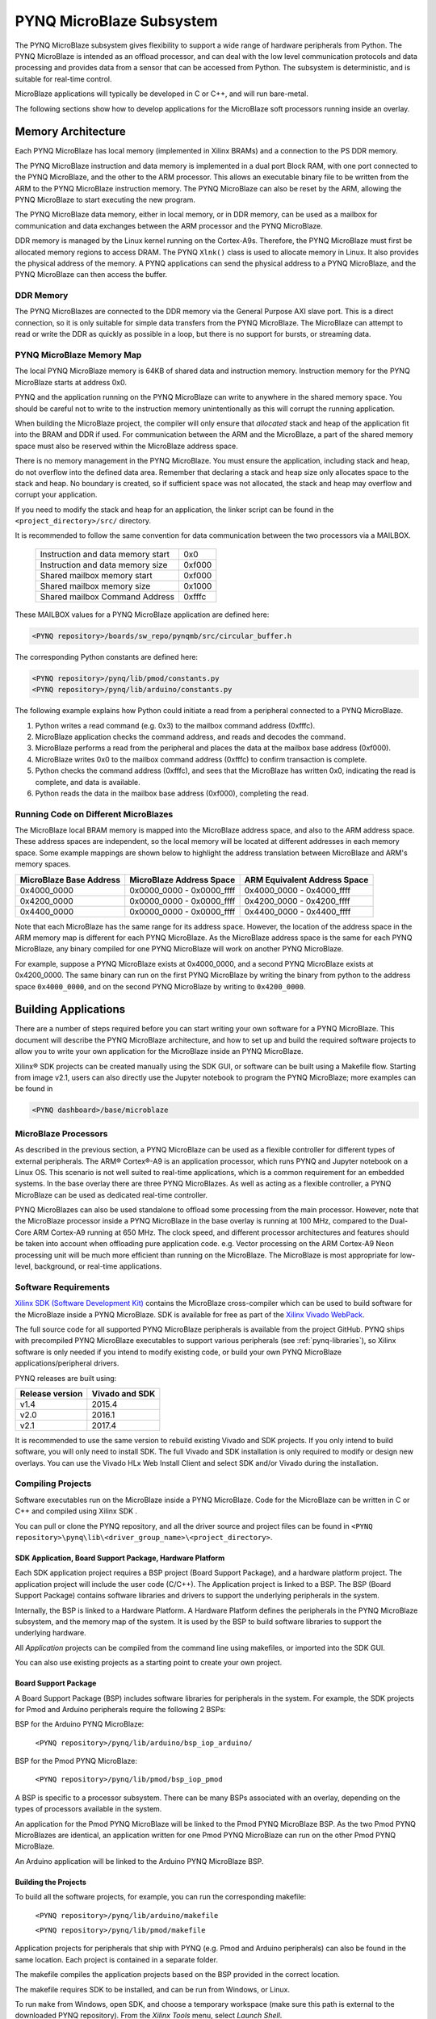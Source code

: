 **************************
PYNQ MicroBlaze Subsystem
**************************

The PYNQ MicroBlaze subsystem gives flexibility to support a wide
range of hardware peripherals from Python. The PYNQ MicroBlaze is
intended as an offload processor, and can deal with the low level communication
protocols and data processing and provides data from a sensor that can be
accessed from Python. The subsystem is deterministic, and is suitable for
real-time control.

MicroBlaze applications will typically be developed in C or C++, and will run
bare-metal.

The following sections show how to develop applications for the MicroBlaze soft
processors running inside an overlay.

Memory Architecture
===================

Each PYNQ MicroBlaze has local memory (implemented in Xilinx BRAMs) and a 
connection to the PS DDR memory.

The PYNQ MicroBlaze instruction and data memory is implemented in a dual port 
Block RAM, with one port connected to the PYNQ MicroBlaze, and the other to 
the ARM processor. This allows an executable binary file to be written from 
the ARM to the PYNQ MicroBlaze instruction memory. The PYNQ MicroBlaze can 
also be reset by the ARM, allowing the PYNQ MicroBlaze to start executing 
the new program.

The PYNQ MicroBlaze data memory, either in local memory, or in DDR memory, 
can be used as a mailbox for communication and data exchanges between the 
ARM processor and the PYNQ MicroBlaze.

DDR memory is managed by the Linux kernel running on the Cortex-A9s.  Therefore,
the PYNQ MicroBlaze must first be allocated memory regions to access DRAM. The 
PYNQ  ``Xlnk()`` class is used to allocate memory in Linux. It also provides 
the  physical address of the memory. A PYNQ applications can send the physical 
address to a PYNQ MicroBlaze, and the PYNQ MicroBlaze can then access the 
buffer.

DDR Memory
----------

The PYNQ MicroBlazes are connected to the DDR memory via the General Purpose 
AXI slave port. This is a direct connection, so it is only suitable for simple 
data transfers from the PYNQ MicroBlaze. The MicroBlaze can attempt to read
or write the DDR as quickly as possible in a loop, but there is no support for
bursts, or streaming data.

PYNQ MicroBlaze Memory Map
--------------------------

The local PYNQ MicroBlaze memory is 64KB of shared data and instruction 
memory. Instruction memory for the PYNQ MicroBlaze starts at address 0x0.

PYNQ and the application running on the PYNQ MicroBlaze can write to anywhere 
in the shared memory space. You should be careful not to write to the 
instruction memory unintentionally as this will corrupt the running application.

When building the MicroBlaze project, the compiler will only ensure that 
*allocated* stack and heap of the application fit into the BRAM and DDR if
used. For communication between the ARM and the MicroBlaze, a part of the 
shared memory space must also be reserved within the MicroBlaze address space.

There is no memory management in the PYNQ MicroBlaze. You must ensure the 
application, including stack and heap, do not overflow into the defined data 
area. Remember that declaring a stack and heap size only allocates space to 
the stack and heap. No boundary is created, so if sufficient space was not 
allocated, the stack and heap may overflow and corrupt your application.

If you need to modify the stack and heap for an application, the linker script
can be found in the ``<project_directory>/src/`` directory.

It is recommended to follow the same convention for data communication between
the two processors via a MAILBOX.

   ================================= ========
   Instruction and data memory start 0x0
   Instruction and data memory size  0xf000
   Shared mailbox memory start       0xf000
   Shared mailbox memory size        0x1000
   Shared mailbox Command Address    0xfffc
   ================================= ========
   
These MAILBOX values for a PYNQ MicroBlaze application are defined here:

.. code-block:: console

   <PYNQ repository>/boards/sw_repo/pynqmb/src/circular_buffer.h
   
The corresponding Python constants are defined here:
   
.. code-block:: console

   <PYNQ repository>/pynq/lib/pmod/constants.py
   <PYNQ repository>/pynq/lib/arduino/constants.py

The following example explains how Python could initiate a read from a 
peripheral connected to a PYNQ MicroBlaze. 

1. Python writes a read command (e.g. 0x3) to the mailbox command address
   (0xfffc).
2. MicroBlaze application checks the command address, and reads and decodes the
   command.
3. MicroBlaze performs a read from the peripheral and places the data at the
   mailbox base address (0xf000).
4. MicroBlaze writes 0x0 to the mailbox command address (0xfffc) to confirm
   transaction is complete.
5. Python checks the command address (0xfffc), and sees that the MicroBlaze has
   written 0x0, indicating the read is complete, and data is available.
6. Python reads the data in the mailbox base address (0xf000), completing the
   read.

Running Code on Different MicroBlazes
-------------------------------------

The MicroBlaze local BRAM memory is mapped into the MicroBlaze address space,
and also to the ARM address space.  These address spaces are independent, so 
the local memory will be located at different addresses in each memory space. 
Some example mappings are shown below to highlight the address translation 
between MicroBlaze and ARM's memory spaces.

=======================   =========================   ============================
MicroBlaze Base Address    MicroBlaze Address Space    ARM Equivalent Address Space
=======================   =========================   ============================
0x4000_0000               0x0000_0000 - 0x0000_ffff   0x4000_0000 - 0x4000_ffff
0x4200_0000               0x0000_0000 - 0x0000_ffff   0x4200_0000 - 0x4200_ffff
0x4400_0000               0x0000_0000 - 0x0000_ffff   0x4400_0000 - 0x4400_ffff
=======================   =========================   ============================

Note that each MicroBlaze has the same range for its address space. However, 
the location of the address space in the ARM memory map is different for each
PYNQ MicroBlaze. As the MicroBlaze address space is the same for each PYNQ 
MicroBlaze, any binary compiled for one PYNQ MicroBlaze will work on another 
PYNQ MicroBlaze.

For example, suppose a PYNQ MicroBlaze exists at 0x4000_0000, and a second 
PYNQ MicroBlaze exists at 0x4200_0000. The same binary can run on the first
PYNQ MicroBlaze by writing the binary from python to the address space 
``0x4000_0000``, and on the second PYNQ MicroBlaze by writing to 
``0x4200_0000``.


Building Applications
=====================

   
There are a number of steps required before you can start writing your own
software for a PYNQ MicroBlaze. This document will describe the PYNQ MicroBlaze
architecture, and how to set up and build the required software projects to
allow you to write your own application for the MicroBlaze inside an
PYNQ MicroBlaze. 

Xilinx® SDK projects can be created manually using the SDK 
GUI, or software can be built using a Makefile flow. Starting from image v2.1, 
users can also directly use the Jupyter notebook to program the PYNQ 
MicroBlaze; more examples can be found in

.. code-block:: console

   <PYNQ dashboard>/base/microblaze

MicroBlaze Processors
---------------------

As described in the previous section, a PYNQ MicroBlaze can be used as a 
flexible controller for different types of external peripherals. The 
ARM® Cortex®-A9 is an application processor, which runs PYNQ and Jupyter 
notebook on a Linux OS. This scenario is not well suited to real-time 
applications, which is a common requirement for an embedded systems. 
In the base overlay there are three PYNQ MicroBlazes. As well as acting as a 
flexible controller, a PYNQ MicroBlaze can be used as dedicated real-time 
controller.

PYNQ MicroBlazes can also be used standalone to offload some processing from 
the main processor. However, note that the MicroBlaze processor inside a PYNQ 
MicroBlaze in the base overlay is running at 100 MHz, compared to the Dual-Core 
ARM Cortex-A9 running at 650 MHz. The clock speed, and different processor 
architectures and features should be taken into account when offloading pure 
application code. e.g. Vector processing on the ARM Cortex-A9 Neon processing 
unit will be much more efficient than running on the MicroBlaze. The MicroBlaze 
is most appropriate for low-level, background, or real-time applications.

     
Software Requirements
---------------------

`Xilinx SDK (Software Development Kit)
<http://www.xilinx.com/products/design-tools/embedded-software/sdk.html>`_
contains the MicroBlaze cross-compiler which can be used to build software for
the MicroBlaze inside a PYNQ MicroBlaze. SDK is available for free as part of 
the `Xilinx Vivado WebPack
<https://www.xilinx.com/products/design-tools/vivado/vivado-webpack.html>`_.

The full source code for all supported PYNQ MicroBlaze peripherals is available 
from the project GitHub. PYNQ ships with precompiled PYNQ MicroBlaze 
executables to support various peripherals (see :ref:`pynq-libraries`), 
so Xilinx software is only needed if you intend to modify existing code, or 
build your own PYNQ MicroBlaze applications/peripheral drivers.

PYNQ releases are built using:

================  ================
Release version    Vivado and SDK
================  ================
v1.4               2015.4
v2.0               2016.1
v2.1               2017.4
================  ================

It is recommended
to use the same version to rebuild existing Vivado and SDK projects. If you only
intend to build software, you will only need to install SDK. The full Vivado and
SDK installation is only required to modify or design new overlays.
You can use the Vivado HLx Web Install Client and select SDK and/or Vivado
during the installation.

Compiling Projects
------------------

Software executables run on the MicroBlaze inside a PYNQ MicroBlaze. Code for 
the MicroBlaze can be written in C or C++ and compiled using Xilinx SDK .

You can pull or clone the PYNQ repository, and all the driver source and
project files can be found in 
``<PYNQ repository>\pynq\lib\<driver_group_name>\<project_directory>``.

SDK Application, Board Support Package, Hardware Platform
^^^^^^^^^^^^^^^^^^^^^^^^^^^^^^^^^^^^^^^^^^^^^^^^^^^^^^^^^

Each SDK application project requires a BSP project (Board Support Package), 
and a hardware platform project. The application project will include the user 
code (C/C++). The Application project is linked to a BSP. The BSP (Board 
Support Package) contains software libraries and drivers to support the 
underlying peripherals in the system.

Internally, the BSP is linked to a Hardware Platform. A Hardware Platform 
defines the peripherals in the PYNQ MicroBlaze subsystem, and the memory map of 
the system. It is used by the BSP to build software libraries to support the 
underlying hardware.

All *Application* projects can be compiled from the command line using 
makefiles, or imported into the SDK GUI.

You can also use existing projects as a starting point to create your own
project.

Board Support Package
^^^^^^^^^^^^^^^^^^^^^

A Board Support Package (BSP) includes software libraries for peripherals in 
the system. For example, the SDK projects for Pmod and Arduino peripherals 
require the following 2 BSPs:

BSP for the Arduino PYNQ MicroBlaze:

    ``<PYNQ repository>/pynq/lib/arduino/bsp_iop_arduino/``
    
BSP for the Pmod PYNQ MicroBlaze:

    ``<PYNQ repository>/pynq/lib/pmod/bsp_iop_pmod``


A BSP is specific to a processor subsystem. There can be many BSPs associated
with an overlay, depending on the types of processors available in the
system.

An application for the Pmod PYNQ MicroBlaze will be linked to the Pmod PYNQ 
MicroBlaze BSP. As the two Pmod PYNQ MicroBlazes are identical, an application 
written for one Pmod PYNQ MicroBlaze can run on the other Pmod PYNQ MicroBlaze. 

An Arduino application will be linked to the Arduino PYNQ MicroBlaze BSP.

Building the Projects
^^^^^^^^^^^^^^^^^^^^^

To build all the software projects, for example,
you can run the corresponding makefile:

    ``<PYNQ repository>/pynq/lib/arduino/makefile``
    
    ``<PYNQ repository>/pynq/lib/pmod/makefile``

Application projects for peripherals that ship with PYNQ (e.g. Pmod and Arduino
peripherals) can also be found in the same location. Each project is contained
in a separate folder.
   
The makefile compiles the application projects based on the BSP provided 
in the correct location.

The makefile requires SDK to be installed, and can be run from Windows, or
Linux.

To run ``make`` from Windows, open SDK, and choose a temporary workspace (make
sure this path is external to the downloaded PYNQ repository). From the
*Xilinx Tools* menu, select *Launch Shell*.

.. image:: ../images/sdk_launch_shell.jpg
   :scale: 75%
   :align: center

In Linux, open a terminal, and source the SDK tools.

From either the Windows Shell, or the Linux terminal, navigate to the sdk 
folder in your local copy of the PYNQ repository:

The following example shows how to run ``make`` in 
``<PYNQ repository>/pynq/lib/pmod/``:

.. image:: ../images/sdk_make.JPG
   :scale: 75%
   :align: center

This will clean all the existing compiled binaries (bin files), and rebuild all
the application projects.

.. image:: ../images/sdk_make_result.JPG
   :scale: 75%
   :align: center
   

If you examine the makefile, you can the *BIN_PMOD* variable at the top 
of the makefile includes all the bin files required by Pmod peripherals. 
If you want to add your own custom project to the build process, you need to 
add the project name to the *BIN_PMOD* variable, and save the project in the 
same location as the other application projects.

Similarly, you have to following the same steps to build Arduino application 
projects.

In addition, individual projects can be built by navigating to the 
``<project_directory>/Debug`` and running ``make``.

Binary Files
^^^^^^^^^^^^

Compiling code produces an executable file (.elf) along with its 
binary format (.bin) to be downloaded to a PYNQ MicroBlaze.

A .bin file can be generated from a .elf by running the following command from
the SDK shell:

    ``mb-objcopy -O binary <input_file>.elf <output_file>.bin``

This is done automatically by the makefile for the existing application
projects. The makefile will also copy all .bin files into the 
``<PYNQ repository>/pynq/lib/<driver_group_name>/`` folder.

Creating Your Own
^^^^^^^^^^^^^^^^^

Using the makefile flow, you can use an existing project as a starting point 
for your own project.

Copy and rename the project, and modify or replace the .c file in the src/ with
your C code. The generated .bin file will have the same base name as your C
file.

For example, if your C code is ``my_peripheral.c``, the generated .elf and .bin 
will be ``my_peripheral.elf`` and ``my_peripheral.bin``.

The naming convention recommended for peripheral applications is
``<pmod|arduino>_<peripheral>``.

You will need to update references from the old project name to your new 
project name in ``<project_directory>/Debug/makefile`` and 
``<project_directory>/Debug/src/subdir.mk``.

If you want your project to build in the main makefile, you should also append
the .bin name of your project to the *BIN_PMOD* (or *BIN_ARDUINO*) variable at 
the top of the makefile.

If you are using the SDK GUI, you can import the Hardware Platform, BSP, and 
any application projects into your SDK workspace.

.. image:: ../images/sdk_import_bsp.JPG
   :scale: 75%
   :align: center


The SDK GUI can be used to build and debug your code.  


Writing Applications
====================

The previous section described the software architecture and the software build
process. This section will cover how to write the PYNQ MicroBlaze application 
and also the corresponding Python interface.

The section assumes that the hardware platform and the BSPs have already been
generated as detailed in the previous section.

Header Files and Libraries
--------------------------

A library is provided for the PYNQ MicroBlaze which includes an API for local 
peripherals (IIC, SPI, Timer, Uart, GPIO), the configurable switch, links to 
the peripheral addresses, and mappings for the mailbox used in the existing 
PYNQ MicroBlaze peripheral applications provided with PYNQ. This library can be 
used to write custom PYNQ MicroBlaze applications.

The PYNQ MicroBlaze can deploy a configurable IO switch.
It allows the IO pins to be connected to various types of controllers.
The header files associated with the corresponding configurable 
switch can be found:

:: 
   
   <PYNQ repository>/boards/ip/io_switch_1.1/drivers/io_switch_v1_0/src


The PYNQ MicroBlaze has a dedicated library `pynqmb`. It wraps 
up low-level functions for ease of use. The header files can be found

:: 
   
   <PYNQ repository>/boards/sw_repo/pynqmb/src

To use these files in a PYNQ MicroBlaze application, include these header 
file(s) in the C program.


For example:

.. code-block:: c

   #include "xio_switch.h"
   #include "circular_buffer.h"
   #include "gpio.h"

   
Controlling the IO Switch
-------------------------

The IO switch needs to be configured by the PYNQ MicroBlaze 
application before any peripherals can be used. This can be done statically 
from within the application, or the application can allow Python to write a 
switch configuration to shared memory, which can be used to configure the 
switch.

For Pmod, there are 8 data pins that can be connected to GPIO, SPI, IIC, 
or Timer. For Arduino, there are 20 shared data pins that can be connected to 
GPIO, UART, SPI, or Timer. 

The following function, part of the provided IO switch driver (`xio_switch.h`),
can be used to configure the switch from a PYNQ MicroBlaze 
application.

.. code-block:: c

   void init_io_switch(void);
   void set_pin(int pin_number, u8 pin_type);


The function `init_io_switch()` will just set all the pins to GPIO by default.
Then users can call `set_pin()` to configure each individual pin.
The valid values for the parameter `pin_type` are defined as:

============  ======= 
 Pin          Value  
============  =======
 GPIO          0x00
 UART0_TX      0x02
 UART0_RX      0x03   
 SPICLK0       0x04   
 MISO0         0x05   
 MOSI0         0x06   
 SS0           0x07   
 SPICLK1       0x08   
 MISO1         0x09   
 MOSI1         0x0A   
 SS1           0x0B   
 SDA0          0x0C   
 SCL0          0x0D   
 SDA1          0x0E   
 SCL1          0x0F   
 PWM0          0x10   
 PWM1          0x11   
 PWM2          0x12   
 PWM3          0x13   
 PWM4          0x14   
 PWM5          0x15   
 TIMER_G0      0x18   
 TIMER_G1      0x19   
 TIMER_G2      0x1A   
 TIMER_G3      0x1B   
 TIMER_G4      0x1C   
 TIMER_G5      0x1D   
 TIMER_G6      0x1E   
 TIMER_G7      0x1F   
 UART1_TX      0x22   
 UART1_RX      0x23   
 TIMER_IC0     0x38   
 TIMER_IC1     0x39   
 TIMER_IC2     0x3A   
 TIMER_IC3     0x3B   
 TIMER_IC4     0x3C   
 TIMER_IC5     0x3D   
 TIMER_IC6     0x3E   
 TIMER_IC7     0x3F   
============  =======

For example:

.. code-block:: c

   init_io_switch();
   set_pin(0, SS0);
   set_pin(1, MOSI0);
   set_pin(3, SPICLK0);
   
This would connect a SPI interface:

* Pin 0: SS0
* Pin 1: MOSI0
* Pin 2: GPIO
* Pin 3: SPICLK0
* Pin 4: GPIO
* Pin 5: GPIO
* Pin 6: GPIO
* Pin 7: GPIO


IO Switch Modes and Pin Mapping
-------------------------------
Note that the IO switch IP is a customizable IP can be configured by users 
inside a Vivado project (by double clicking the IP icon of the IO switch). 
There are 4 pre-defined modes (`pmod`, `dual pmod`, `arduino`, `raspberrypi`) 
and 1 fully-customizable mode (`custom`) for users to choose. 
In the base overlay, we have only used `pmod` and `arduino` as the IO switch 
modes.

Switch mappings used for Pmod:

=======  ======  ============  ======  ============  ========  ====  =============
                                                                            
Pin      GPIO     UART          PWM     Timer         SPI       IIC   Input-Capture  
                                                                             
=======  ======  ============  ======  ============  ========  ====  =============
D0       GPIO    UART0_RX/TX   PWM0     TIMER_G0      SS0              TIMER_IC0
D1       GPIO    UART0_RX/TX   PWM0     TIMER_G0      MOSI0            TIMER_IC0
D2       GPIO    UART0_RX/TX   PWM0     TIMER_G0      MISO0    SCL0    TIMER_IC0   
D3       GPIO    UART0_RX/TX   PWM0     TIMER_G0      SPICLK0  SDA0    TIMER_IC0
D4       GPIO    UART0_RX/TX   PWM0     TIMER_G0      SS0              TIMER_IC0
D5       GPIO    UART0_RX/TX   PWM0     TIMER_G0      MOSI0            TIMER_IC0
D6       GPIO    UART0_RX/TX   PWM0     TIMER_G0      MISO0    SCL0    TIMER_IC0 
D7       GPIO    UART0_RX/TX   PWM0     TIMER_G0      SPICLK0  SDA0    TIMER_IC0                
=======  ======  ============  ======  ============  ========  ====  =============

Note:

- PWM0, TIMER_G0, TIMER_IC0 can only be used once on any pin.
- UART0_TX/RX is supported by Pmod, but not implemented in the base overlay.
- SS0, MOSI0, MISO0, SPICLK0 can either be used on top-row (pins D0 - D3) or 
  bottom-row (D4 - D7) but not both.
- SCL0, SDA0 can either be used on to-row (pins D2 - D3) or 
  bottom-row (D6 - D7) but not both.

Switch mappings used for Arduino:

=======  ======  ============  ======  ============  ========  ====  =============
                                                                     
Pin      GPIO     UART          PWM     Timer         SPI       IIC   Input-Capture  
                                                                     
=======  ======  ============  ======  ============  ========  ====  =============
D0       GPIO    UART0_RX                                                         
D1       GPIO    UART0_TX                                                         
D2       GPIO                                                                  
D3       GPIO                  PWM0    TIMER_G0                      TIMER_IC0
D4       GPIO                          TIMER_G6                      TIMER_IC6
D5       GPIO                  PWM1    TIMER_G1                      TIMER_IC1
D6       GPIO                  PWM2    TIMER_G2                      TIMER_IC2 
D7       GPIO                                                                   
D8       GPIO                          TIMER_G7                      TIMER_IC7
D9       GPIO                  PWM3    TIMER_G3                      TIMER_IC3
D10      GPIO                  PWM4    TIMER_G4      SS0             TIMER_IC4
D11      GPIO                  PWM5    TIMER_G5      MOSI0           TIMER_IC5
D12      GPIO                                        MISO0                       
D13      GPIO                                        SPICLK0                     
D14/A0   GPIO                                                               
D15/A1   GPIO                                                               
D16/A2   GPIO                                                               
D17/A3   GPIO                                                               
D18/A4   GPIO                                                               
D19/A5   GPIO     
=======  ======  ============  ======  ============  ========  ====  =============

Note:

- On Arduino, a dedicated pair of pins are connected to IIC
  (not going through the IO switch).

  
Switch mappings used for dual Pmod:

=======  ======  ============  ======  ============  ========  ====  =============
                                                                                           
Pin      GPIO     UART          PWM     Timer         SPI       IIC   Input-Capture  
                                                                            
=======  ======  ============  ======  ============  ========  ====  =============
D0       GPIO    UART0_RX/TX   PWM0    TIMER_G0      SS0               TIMER_IC0 
D1       GPIO    UART0_RX/TX   PWM0    TIMER_G0      MOSI0             TIMER_IC0
D2       GPIO    UART0_RX/TX   PWM0    TIMER_G0      MISO0     SCL0    TIMER_IC0     
D3       GPIO    UART0_RX/TX   PWM0    TIMER_G0      SPLCLK0   SDA0    TIMER_IC0
D4       GPIO    UART0_RX/TX   PWM0    TIMER_G0      SS0               TIMER_IC0
D5       GPIO    UART0_RX/TX   PWM0    TIMER_G0      MOSI0             TIMER_IC0
D6       GPIO    UART0_RX/TX   PWM0    TIMER_G0      MISO0     SCL0    TIMER_IC0
D7       GPIO    UART0_RX/TX   PWM0    TIMER_G0      SPICLK0   SDA0    TIMER_IC0
=======  ======  ============  ======  ============  ========  ====  =============

=======  ======  ============  ======  ============  ========  ====  =============
                                                                                           
Pin      GPIO     UART          PWM     Timer         SPI       IIC   Input-Capture  
                                                                            
=======  ======  ============  ======  ============  ========  ====  =============
D0       GPIO    UART0_RX/TX   PWM0    TIMER_G1      SS1               TIMER_IC1
D1       GPIO    UART0_RX/TX   PWM0    TIMER_G1      MOSI1             TIMER_IC1
D2       GPIO    UART0_RX/TX   PWM0    TIMER_G1      MISO1     SCL1    TIMER_IC1
D3       GPIO    UART0_RX/TX   PWM0    TIMER_G1      SPICLK1   SDA1    TIMER_IC1
D4       GPIO    UART0_RX/TX   PWM0    TIMER_G1      SS1               TIMER_IC1
D5       GPIO    UART0_RX/TX   PWM0    TIMER_G1      MOSI1             TIMER_IC1
D6       GPIO    UART0_RX/TX   PWM0    TIMER_G1      MISO1     SCL1    TIMER_IC1
D7       GPIO    UART0_RX/TX   PWM0    TIMER_G1      SPICLK1   SDA1    TIMER_IC1
=======  ======  ============  ======  ============  ========  ====  =============

Note:

- PWM0, TIMER_G0, TIMER_IC0 can only be used once on any pin of D0 - D7.
- PWM0, TIMER_G1, TIMER_IC1 can only be used once on any pin of D8 - D15.
- SS0, MOSI0, MISO0, SPICLK0 can either be used on top-row (pins D0 - D3) or 
  bottom-row (D4 - D7) but not both.
- SS1, MOSI1, MISO1, SPICLK1 can either be used on top-row (pins D8 - D11) or 
  bottom-row (D12 - D15) but not both.
- SCL0, SDA0 can either be used on to-row (pins D2 - D3) or 
  bottom-row (D6 - D7) but not both.
- SCL1, SDA1 can either be used on to-row (pins D10 - D11) or 
  bottom-row (D14-D15) but not both.

Switch mappings used for Raspberry Pi:

=======  ======  ========  ======  ============  ========  ====  =============
                                                                                               
Pin      GPIO     UART      PWM     Timer         SPI       IIC   Input-Capture  
                                                                                         
=======  ======  ========  ======  ============  ========  ====  =============
GPIO0     GPIO                                             SDA0 
GPIO1     GPIO                                             SCL0
GPIO2     GPIO                                             SDA1
GPIO3     GPIO                                             SCL1
GPIO4     GPIO                                                    
GPIO5     GPIO                                                    
GPIO6     GPIO                                                    
GPIO7     GPIO                                    SS0             
GPIO8     GPIO                                    SS0             
GPIO9     GPIO                                    MISO0           
GPIO10    GPIO                                    MOSI0           
GPIO11    GPIO                                    SPICLK0         
GPIO12    GPIO              PWM0
GPIO13    GPIO              PWM1
GPIO14    GPIO   UART0_TX
GPIO15    GPIO   UART0_RX
GPIO16    GPIO                                    SS1
GPIO17    GPIO
GPIO18    GPIO
GPIO19    GPIO                                    MISO1
GPIO20    GPIO                                    MOSI1
GPIO21    GPIO                                    SPICLK1
GPIO22    GPIO
GPIO23    GPIO
GPIO24    GPIO
GPIO25    GPIO
=======  ======  ========  ======  ============  ========  ====  =============

Note:

- SPI0 can have up to two Slave Selects (SS's). SS0 can be used to program the
  functionality for the IO switch.


PYNQ MicroBlaze Example
-----------------------

MicroBlaze C Code
^^^^^^^^^^^^^^^^^

Taking Pmod ALS as an example PYNQ MicroBlaze driver (used to control the 
Pmod light sensor):

``<PYNQ repository>/pynq/lib/pmod/pmod_als/src/pmod_als.c``


First note that the `pynqmb` header files are included.

.. code-block:: c

   #include "spi.h"
   #include "timer.h"
   #include "circular_buffer.h"
   
Next, some constants for commands are defined. These values can be chosen 
properly. The corresponding Python code will send the appropriate command 
values to control the PYNQ MicroBlaze application.

By convention, 0x0 is reserved for no command (idle, or acknowledged); then 
PYNQ MicroBlaze commands can be any non-zero value.

   
.. code-block:: c

   // MAILBOX_WRITE_CMD
   #define READ_SINGLE_VALUE 0x3
   #define READ_AND_LOG      0x7
   // Log constants
   #define LOG_BASE_ADDRESS (MAILBOX_DATA_PTR(4))
   #define LOG_ITEM_SIZE sizeof(u32)
   #define LOG_CAPACITY  (4000/LOG_ITEM_SIZE)


The ALS peripheral has as SPI interface. An SPI variable is defined and 
accessible to the remaining part of the program.

.. code-block:: c

   spi device;


The user defined function `get_sample()` calls `spi_transfer()`
to read data from the device.

  
.. code-block:: c

   u32 get_sample(){
      /* 
      ALS data is 8-bit in the middle of 16-bit stream. 
      Two bytes need to be read, and data extracted.
      */
      u8 raw_data[2];
      spi_transfer(device, NULL, (char*)raw_data, 2);
      return ( ((raw_data[1] & 0xf0) >> 4) + ((raw_data[0] & 0x0f) << 4) );
   }

In ``main()`` notice that no IO switch related functions are called; this is
because those functions are performed under the hood automatically by 
`spi_open()`. Also notice this application does not allow the switch
configuration to be modified from Python. This means that if you want to use
this code with a different pin configuration, the C code must be modified and
recompiled.
   
.. code-block:: c

   int main(void)
   {
      int cmd;
      u16 als_data;
      u32 delay;

      device = spi_open(3, 2, 1, 0);

      // to initialize the device
      get_sample();

      
Next, the ``while(1)`` loop continually checks the ``MAILBOX_CMD_ADDR`` for a
non-zero command. Once a command is received from Python, the command is
decoded, and executed.

.. code-block:: c

      // Run application
      while(1){

         // wait and store valid command
         while((MAILBOX_CMD_ADDR & 0x01)==0);
         cmd = MAILBOX_CMD_ADDR;


Taking the first case, reading a single value; ``get_sample()`` is called and a
value returned to the first position (0) of the ``MAILBOX_DATA``.

``MAILBOX_CMD_ADDR`` is reset to zero to acknowledge to the ARM processor that
the operation is complete and data is available in the mailbox.


Remaining code:

.. code-block:: c
         
      switch(cmd){
       
        case READ_SINGLE_VALUE:
      // write out reading, reset mailbox
      MAILBOX_DATA(0) = get_sample();
      MAILBOX_CMD_ADDR = 0x0;

      break;

         case READ_AND_LOG:
       // initialize logging variables, reset cmd
       cb_init(&circular_log, LOG_BASE_ADDRESS, LOG_CAPACITY, LOG_ITEM_SIZE);
       delay = MAILBOX_DATA(1);
       MAILBOX_CMD_ADDR = 0x0; 

            do{
               als_data = get_sample();
           cb_push_back(&circular_log, &als_data);
           delay_ms(delay);

            } while((MAILBOX_CMD_ADDR & 0x1)== 0);

            break;

         default:
            // reset command
            MAILBOX_CMD_ADDR = 0x0;
            break;
      }
   }
   return(0);
 }



Python Code
^^^^^^^^^^^

With the PYNQ MicroBlaze Driver written, the Python class can be built to 
communicate with that PYNQ MicroBlaze.
 
``<PYNQ repository>/pynq/lib/pmod/pmod_als.py``
  
First the Pmod package is imported:

.. code-block:: python

   from . import Pmod

Then some other constants are defined:
   
.. code-block:: python

    PMOD_ALS_PROGRAM = "pmod_als.bin"
    PMOD_ALS_LOG_START = MAILBOX_OFFSET+16
    PMOD_ALS_LOG_END = PMOD_ALS_LOG_START+(1000*4)
    RESET = 0x1
    READ_SINGLE_VALUE = 0x3
    READ_AND_LOG = 0x7

The MicroBlaze binary file for the PYNQ MicroBlaze is defined. This is the 
application executable, and will be loaded into the PYNQ MicroBlaze instruction 
memory.

The ALS class and an initialization method are defined:

.. code-block:: python

   class Pmod_ALS(object):
   
      def __init__(self, mb_info):

The initialization function for the module requires the MicroBlaze information.
The ``__init__`` is called when a module is initialized. For example, 
from Python:

.. code-block:: python

    from pynq.lib.pmod import Pmod_ALS
    from pynq.lib.pmod import PMODA
    als = Pmod_ALS(PMODA)

This will create a ``Pmod_ALS`` instance, and load the MicroBlaze executable
(``PMOD_ALS_PROGRAM``) into the instruction memory of the specified PYNQ 
MicroBlaze.

Since the MicroBlaze information, imported as Pmod constants, can also be 
extracted as an attribute of the overlay, the following code also works:

.. code-block:: python

    from pynq.overlays.base import BaseOverlay
    base = BaseOverlay("base.bit")
    als = Pmod_ALS(base.PMODA)

In the initialization method, an instance of the ``Pmod`` class is
created. This ``Pmod`` class controls the basic functionalities of the 
MicroBlaze processor, including reading commands/data, and writting 
commands/data.

Internally, when the ``Pmod`` class is initialized, the ``run()`` call pulls 
the PYNQ MicroBlaze out of reset. After this, the PYNQ MicroBlaze will be 
running the ``pmod_als.bin`` executable.


The ``read()`` method in the ``Pmod_ALS`` class will read an ALS sample and 
return that value to the caller. The following steps demonstrate a Python to
MicroBlaze read transaction specific to the ``Pmod_ALS`` class.

.. code-block:: python

    def read(self):

First, the command is written to the MicroBlaze shared memory. In this case 
the value ``READ_SINGLE_VALUE`` represents a command value. This value
is user defined in the Python code, and must match the value the C program
expects for the same function.

.. code-block:: python

    self.microblaze.write_blocking_command(READ_SINGLE_VALUE)

The command is blocking so that Python code will not proceed unless an 
acknowledgement has been received from the  MicroBlaze. Internally, after the 
PYNQ MicroBlaze has finished its task, it will write ``0x0`` to clear the 
command area. The Python code checks this command area (in this case, the Python code 
constantly checks whether the ``0x3`` value is still present at the 
``CMD_OFFSET``).
            
Once the command is no longer ``0x3`` (the acknowledge has been received), the
result is read from the data area of the shared memory ``MAILBOX_OFFSET``.

.. code-block:: python

    data = self.microblaze.read_mailbox(0)
    return data

